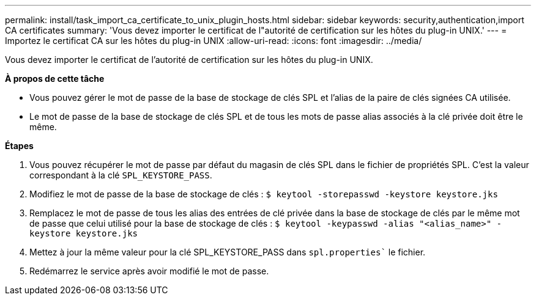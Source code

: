 ---
permalink: install/task_import_ca_certificate_to_unix_plugin_hosts.html 
sidebar: sidebar 
keywords: security,authentication,import CA certificates 
summary: 'Vous devez importer le certificat de l"autorité de certification sur les hôtes du plug-in UNIX.' 
---
= Importez le certificat CA sur les hôtes du plug-in UNIX
:allow-uri-read: 
:icons: font
:imagesdir: ../media/


[role="lead"]
Vous devez importer le certificat de l'autorité de certification sur les hôtes du plug-in UNIX.

*À propos de cette tâche*

* Vous pouvez gérer le mot de passe de la base de stockage de clés SPL et l'alias de la paire de clés signées CA utilisée.
* Le mot de passe de la base de stockage de clés SPL et de tous les mots de passe alias associés à la clé privée doit être le même.


*Étapes*

. Vous pouvez récupérer le mot de passe par défaut du magasin de clés SPL dans le fichier de propriétés SPL. C'est la valeur correspondant à la clé `SPL_KEYSTORE_PASS`.
. Modifiez le mot de passe de la base de stockage de clés :
`$ keytool -storepasswd -keystore keystore.jks`
. Remplacez le mot de passe de tous les alias des entrées de clé privée dans la base de stockage de clés par le même mot de passe que celui utilisé pour la base de stockage de clés :
`$ keytool -keypasswd -alias "<alias_name>" -keystore keystore.jks`
. Mettez à jour la même valeur pour la clé SPL_KEYSTORE_PASS dans `spl.properties`` le fichier.
. Redémarrez le service après avoir modifié le mot de passe.

